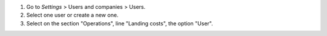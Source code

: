 #. Go to *Settings* > Users and companies > Users.
#. Select one user or create a new one.
#. Select on the section "Operations", line "Landing costs", the option "User".
